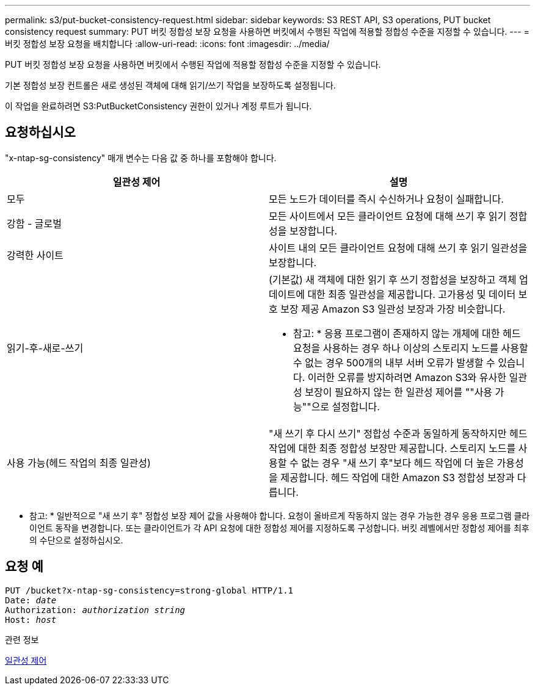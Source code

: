 ---
permalink: s3/put-bucket-consistency-request.html 
sidebar: sidebar 
keywords: S3 REST API, S3 operations, PUT bucket consistency request 
summary: PUT 버킷 정합성 보장 요청을 사용하면 버킷에서 수행된 작업에 적용할 정합성 수준을 지정할 수 있습니다. 
---
= 버킷 정합성 보장 요청을 배치합니다
:allow-uri-read: 
:icons: font
:imagesdir: ../media/


[role="lead"]
PUT 버킷 정합성 보장 요청을 사용하면 버킷에서 수행된 작업에 적용할 정합성 수준을 지정할 수 있습니다.

기본 정합성 보장 컨트롤은 새로 생성된 객체에 대해 읽기/쓰기 작업을 보장하도록 설정됩니다.

이 작업을 완료하려면 S3:PutBucketConsistency 권한이 있거나 계정 루트가 됩니다.



== 요청하십시오

"x-ntap-sg-consistency" 매개 변수는 다음 값 중 하나를 포함해야 합니다.

|===
| 일관성 제어 | 설명 


 a| 
모두
 a| 
모든 노드가 데이터를 즉시 수신하거나 요청이 실패합니다.



 a| 
강함 - 글로벌
 a| 
모든 사이트에서 모든 클라이언트 요청에 대해 쓰기 후 읽기 정합성을 보장합니다.



 a| 
강력한 사이트
 a| 
사이트 내의 모든 클라이언트 요청에 대해 쓰기 후 읽기 일관성을 보장합니다.



 a| 
읽기-후-새로-쓰기
 a| 
(기본값) 새 객체에 대한 읽기 후 쓰기 정합성을 보장하고 객체 업데이트에 대한 최종 일관성을 제공합니다. 고가용성 및 데이터 보호 보장 제공 Amazon S3 일관성 보장과 가장 비슷합니다.

* 참고: * 응용 프로그램이 존재하지 않는 개체에 대한 헤드 요청을 사용하는 경우 하나 이상의 스토리지 노드를 사용할 수 없는 경우 500개의 내부 서버 오류가 발생할 수 있습니다. 이러한 오류를 방지하려면 Amazon S3와 유사한 일관성 보장이 필요하지 않는 한 일관성 제어를 ""사용 가능""으로 설정합니다.



 a| 
사용 가능(헤드 작업의 최종 일관성)
 a| 
"새 쓰기 후 다시 쓰기" 정합성 수준과 동일하게 동작하지만 헤드 작업에 대한 최종 정합성 보장만 제공합니다. 스토리지 노드를 사용할 수 없는 경우 "새 쓰기 후"보다 헤드 작업에 더 높은 가용성을 제공합니다. 헤드 작업에 대한 Amazon S3 정합성 보장과 다릅니다.

|===
* 참고: * 일반적으로 "새 쓰기 후" 정합성 보장 제어 값을 사용해야 합니다. 요청이 올바르게 작동하지 않는 경우 가능한 경우 응용 프로그램 클라이언트 동작을 변경합니다. 또는 클라이언트가 각 API 요청에 대한 정합성 제어를 지정하도록 구성합니다. 버킷 레벨에서만 정합성 제어를 최후의 수단으로 설정하십시오.



== 요청 예

[source, subs="specialcharacters,quotes"]
----
PUT /bucket?x-ntap-sg-consistency=strong-global HTTP/1.1
Date: _date_
Authorization: _authorization string_
Host: _host_
----
.관련 정보
xref:consistency-controls.adoc[일관성 제어]
